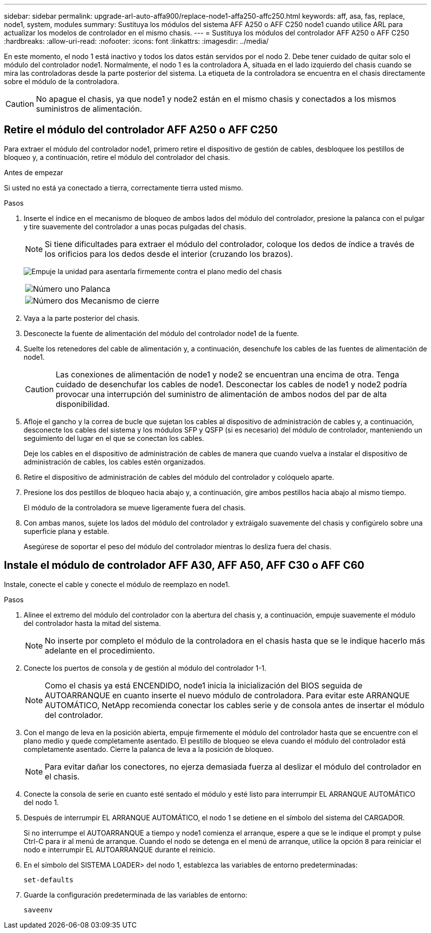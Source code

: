 ---
sidebar: sidebar 
permalink: upgrade-arl-auto-affa900/replace-node1-affa250-affc250.html 
keywords: aff, asa, fas, replace, node1, system, modules 
summary: Sustituya los módulos del sistema AFF A250 o AFF C250 node1 cuando utilice ARL para actualizar los modelos de controlador en el mismo chasis. 
---
= Sustituya los módulos del controlador AFF A250 o AFF C250
:hardbreaks:
:allow-uri-read: 
:nofooter: 
:icons: font
:linkattrs: 
:imagesdir: ../media/


[role="lead"]
En este momento, el nodo 1 está inactivo y todos los datos están servidos por el nodo 2. Debe tener cuidado de quitar solo el módulo del controlador node1. Normalmente, el nodo 1 es la controladora A, situada en el lado izquierdo del chasis cuando se mira las controladoras desde la parte posterior del sistema. La etiqueta de la controladora se encuentra en el chasis directamente sobre el módulo de la controladora.


CAUTION: No apague el chasis, ya que node1 y node2 están en el mismo chasis y conectados a los mismos suministros de alimentación.



== Retire el módulo del controlador AFF A250 o AFF C250

Para extraer el módulo del controlador node1, primero retire el dispositivo de gestión de cables, desbloquee los pestillos de bloqueo y, a continuación, retire el módulo del controlador del chasis.

.Antes de empezar
Si usted no está ya conectado a tierra, correctamente tierra usted mismo.

.Pasos
. Inserte el índice en el mecanismo de bloqueo de ambos lados del módulo del controlador, presione la palanca con el pulgar y tire suavemente del controlador a unas pocas pulgadas del chasis.
+

NOTE: Si tiene dificultades para extraer el módulo del controlador, coloque los dedos de índice a través de los orificios para los dedos desde el interior (cruzando los brazos).

+
image:drw_a250_pcm_remove_install.png["Empuje la unidad para asentarla firmemente contra el plano medio del chasis"]

+
[cols="20,80"]
|===


 a| 
image:black_circle_one.png["Número uno"]
| Palanca 


 a| 
image:black_circle_two.png["Número dos"]
| Mecanismo de cierre 
|===
. Vaya a la parte posterior del chasis.
. Desconecte la fuente de alimentación del módulo del controlador node1 de la fuente.
. Suelte los retenedores del cable de alimentación y, a continuación, desenchufe los cables de las fuentes de alimentación de node1.
+

CAUTION: Las conexiones de alimentación de node1 y node2 se encuentran una encima de otra. Tenga cuidado de desenchufar los cables de node1. Desconectar los cables de node1 y node2 podría provocar una interrupción del suministro de alimentación de ambos nodos del par de alta disponibilidad.

. Afloje el gancho y la correa de bucle que sujetan los cables al dispositivo de administración de cables y, a continuación, desconecte los cables del sistema y los módulos SFP y QSFP (si es necesario) del módulo de controlador, manteniendo un seguimiento del lugar en el que se conectan los cables.
+
Deje los cables en el dispositivo de administración de cables de manera que cuando vuelva a instalar el dispositivo de administración de cables, los cables estén organizados.

. Retire el dispositivo de administración de cables del módulo del controlador y colóquelo aparte.
. Presione los dos pestillos de bloqueo hacia abajo y, a continuación, gire ambos pestillos hacia abajo al mismo tiempo.
+
El módulo de la controladora se mueve ligeramente fuera del chasis.

. Con ambas manos, sujete los lados del módulo del controlador y extráigalo suavemente del chasis y configúrelo sobre una superficie plana y estable.
+
Asegúrese de soportar el peso del módulo del controlador mientras lo desliza fuera del chasis.





== Instale el módulo de controlador AFF A30, AFF A50, AFF C30 o AFF C60

Instale, conecte el cable y conecte el módulo de reemplazo en node1.

.Pasos
. Alinee el extremo del módulo del controlador con la abertura del chasis y, a continuación, empuje suavemente el módulo del controlador hasta la mitad del sistema.
+

NOTE: No inserte por completo el módulo de la controladora en el chasis hasta que se le indique hacerlo más adelante en el procedimiento.

. Conecte los puertos de consola y de gestión al módulo del controlador 1-1.
+

NOTE: Como el chasis ya está ENCENDIDO, node1 inicia la inicialización del BIOS seguida de AUTOARRANQUE en cuanto inserte el nuevo módulo de controladora. Para evitar este ARRANQUE AUTOMÁTICO, NetApp recomienda conectar los cables serie y de consola antes de insertar el módulo del controlador.

. Con el mango de leva en la posición abierta, empuje firmemente el módulo del controlador hasta que se encuentre con el plano medio y quede completamente asentado. El pestillo de bloqueo se eleva cuando el módulo del controlador está completamente asentado. Cierre la palanca de leva a la posición de bloqueo.
+

NOTE: Para evitar dañar los conectores, no ejerza demasiada fuerza al deslizar el módulo del controlador en el chasis.

. Conecte la consola de serie en cuanto esté sentado el módulo y esté listo para interrumpir EL ARRANQUE AUTOMÁTICO del nodo 1.
. Después de interrumpir EL ARRANQUE AUTOMÁTICO, el nodo 1 se detiene en el símbolo del sistema del CARGADOR.
+
Si no interrumpe el AUTOARRANQUE a tiempo y node1 comienza el arranque, espere a que se le indique el prompt y pulse Ctrl-C para ir al menú de arranque. Cuando el nodo se detenga en el menú de arranque, utilice la opción `8` para reiniciar el nodo e interrumpir EL AUTOARRANQUE durante el reinicio.

. En el símbolo del SISTEMA LOADER> del nodo 1, establezca las variables de entorno predeterminadas:
+
`set-defaults`

. Guarde la configuración predeterminada de las variables de entorno:
+
`saveenv`



